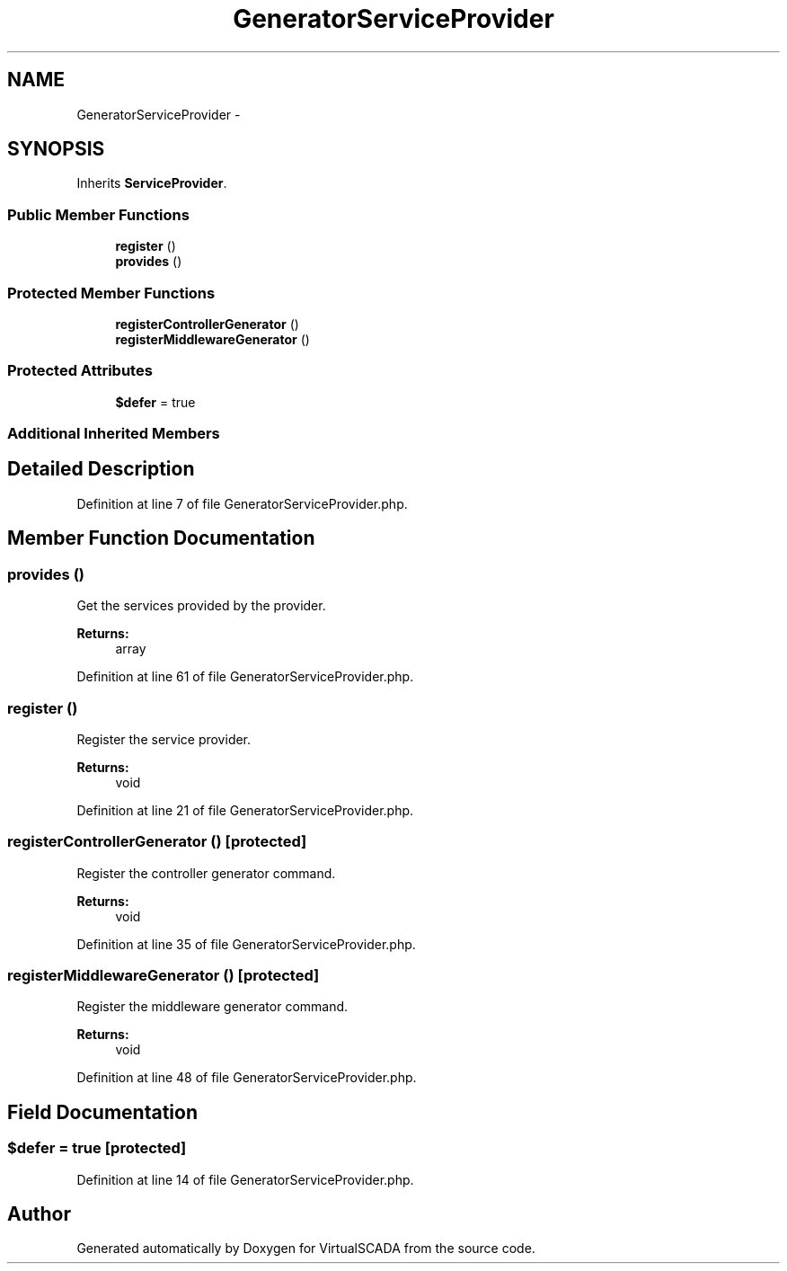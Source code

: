 .TH "GeneratorServiceProvider" 3 "Tue Apr 14 2015" "Version 1.0" "VirtualSCADA" \" -*- nroff -*-
.ad l
.nh
.SH NAME
GeneratorServiceProvider \- 
.SH SYNOPSIS
.br
.PP
.PP
Inherits \fBServiceProvider\fP\&.
.SS "Public Member Functions"

.in +1c
.ti -1c
.RI "\fBregister\fP ()"
.br
.ti -1c
.RI "\fBprovides\fP ()"
.br
.in -1c
.SS "Protected Member Functions"

.in +1c
.ti -1c
.RI "\fBregisterControllerGenerator\fP ()"
.br
.ti -1c
.RI "\fBregisterMiddlewareGenerator\fP ()"
.br
.in -1c
.SS "Protected Attributes"

.in +1c
.ti -1c
.RI "\fB$defer\fP = true"
.br
.in -1c
.SS "Additional Inherited Members"
.SH "Detailed Description"
.PP 
Definition at line 7 of file GeneratorServiceProvider\&.php\&.
.SH "Member Function Documentation"
.PP 
.SS "provides ()"
Get the services provided by the provider\&.
.PP
\fBReturns:\fP
.RS 4
array 
.RE
.PP

.PP
Definition at line 61 of file GeneratorServiceProvider\&.php\&.
.SS "register ()"
Register the service provider\&.
.PP
\fBReturns:\fP
.RS 4
void 
.RE
.PP

.PP
Definition at line 21 of file GeneratorServiceProvider\&.php\&.
.SS "registerControllerGenerator ()\fC [protected]\fP"
Register the controller generator command\&.
.PP
\fBReturns:\fP
.RS 4
void 
.RE
.PP

.PP
Definition at line 35 of file GeneratorServiceProvider\&.php\&.
.SS "registerMiddlewareGenerator ()\fC [protected]\fP"
Register the middleware generator command\&.
.PP
\fBReturns:\fP
.RS 4
void 
.RE
.PP

.PP
Definition at line 48 of file GeneratorServiceProvider\&.php\&.
.SH "Field Documentation"
.PP 
.SS "$defer = true\fC [protected]\fP"

.PP
Definition at line 14 of file GeneratorServiceProvider\&.php\&.

.SH "Author"
.PP 
Generated automatically by Doxygen for VirtualSCADA from the source code\&.
